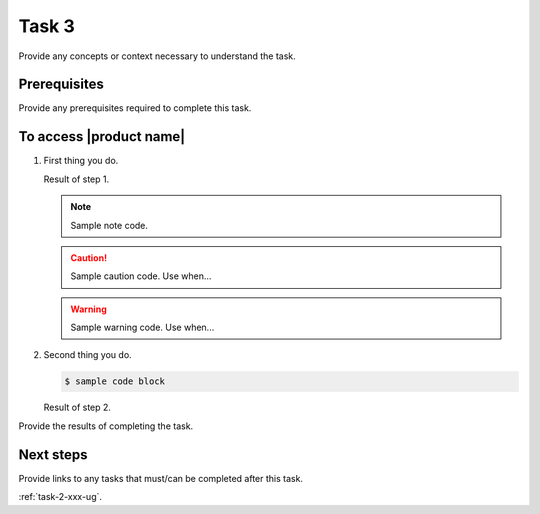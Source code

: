 .. _task-3-xxx-ug:

========================
Task 3
========================

Provide any concepts or context necessary to understand the task.

.. figure:: ../figures/sample-graphic.png
   :alt: Sample graphic

Prerequisites
~~~~~~~~~~~~~

Provide any prerequisites required to complete this task.

To access |product name|
~~~~~~~~~~~~~~~~~~~~~~~~

1. First thing you do.

   Result of step 1.

   .. note::

      Sample note code.

   .. caution::

      Sample caution code. Use when...

   .. warning::

      Sample warning code. Use when...

#. Second thing you do.

   .. code::

      $ sample code block

   Result of step 2.

Provide the results of completing the task.

Next steps
~~~~~~~~~~

Provide links to any tasks that must/can be completed after this task.

:ref:`task-2-xxx-ug`.
